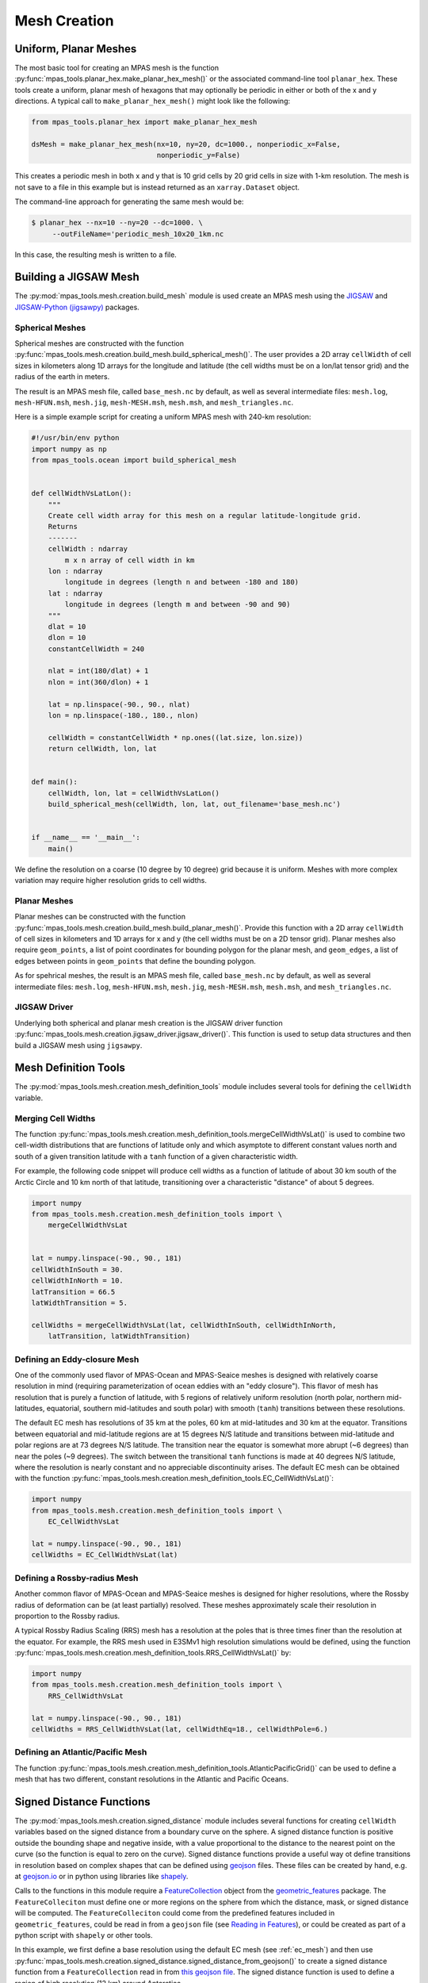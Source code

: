 .. _mesh_creation:

.. |---| unicode:: U+2014  .. em dash, trimming surrounding whitespace
   :trim:

*************
Mesh Creation
*************

Uniform, Planar Meshes
======================

The most basic tool for creating an MPAS mesh is the function
:py:func:`mpas_tools.planar_hex.make_planar_hex_mesh()` or the associated
command-line tool ``planar_hex``.  These tools create a uniform, planar mesh
of hexagons that may optionally be periodic in either or both of the x and
y directions.  A typical call to ``make_planar_hex_mesh()`` might look like
the following:

.. code-block:: python

    from mpas_tools.planar_hex import make_planar_hex_mesh

    dsMesh = make_planar_hex_mesh(nx=10, ny=20, dc=1000., nonperiodic_x=False,
                                  nonperiodic_y=False)

This creates a periodic mesh in both x and y that is 10 grid cells by 20 grid
cells in size with 1-km resolution.  The mesh is not save to a file in this
example but is instead returned as an ``xarray.Dataset`` object.

The command-line approach for generating the same mesh would be:

.. code-block:: none

    $ planar_hex --nx=10 --ny=20 --dc=1000. \
         --outFileName='periodic_mesh_10x20_1km.nc

In this case, the resulting mesh is written to a file.

Building a JIGSAW Mesh
======================

The :py:mod:`mpas_tools.mesh.creation.build_mesh` module is used
create an MPAS mesh using the `JIGSAW <https://github.com/dengwirda/jigsaw>`_
and `JIGSAW-Python (jigsawpy) <https://github.com/dengwirda/jigsaw-python>`_
packages.


Spherical Meshes
----------------

Spherical meshes are constructed with the function
:py:func:`mpas_tools.mesh.creation.build_mesh.build_spherical_mesh()`.
The user provides a 2D array ``cellWidth`` of cell sizes in kilometers along
1D arrays for the longitude and latitude (the cell widths must be on a lon/lat
tensor grid) and the radius of the earth in meters.

The result is an MPAS mesh file, called ``base_mesh.nc`` by default, as well as
several intermediate files: ``mesh.log``, ``mesh-HFUN.msh``, ``mesh.jig``,
``mesh-MESH.msh``, ``mesh.msh``, and ``mesh_triangles.nc``.

Here is a simple example script for creating a uniform MPAS mesh with 240-km
resolution:

.. code-block:: python

    #!/usr/bin/env python
    import numpy as np
    from mpas_tools.ocean import build_spherical_mesh


    def cellWidthVsLatLon():
        """
        Create cell width array for this mesh on a regular latitude-longitude grid.
        Returns
        -------
        cellWidth : ndarray
            m x n array of cell width in km
        lon : ndarray
            longitude in degrees (length n and between -180 and 180)
        lat : ndarray
            longitude in degrees (length m and between -90 and 90)
        """
        dlat = 10
        dlon = 10
        constantCellWidth = 240

        nlat = int(180/dlat) + 1
        nlon = int(360/dlon) + 1

        lat = np.linspace(-90., 90., nlat)
        lon = np.linspace(-180., 180., nlon)

        cellWidth = constantCellWidth * np.ones((lat.size, lon.size))
        return cellWidth, lon, lat


    def main():
        cellWidth, lon, lat = cellWidthVsLatLon()
        build_spherical_mesh(cellWidth, lon, lat, out_filename='base_mesh.nc')


    if __name__ == '__main__':
        main()

We define the resolution on a coarse (10 degree by 10 degree) grid because it
is uniform.  Meshes with more complex variation may require higher resolution
grids to cell widths.

Planar Meshes
-------------

Planar meshes can be constructed with the function
:py:func:`mpas_tools.mesh.creation.build_mesh.build_planar_mesh()`.  Provide
this function with a 2D array ``cellWidth`` of cell sizes in kilometers and
1D arrays for x and y (the cell widths must be on a 2D tensor grid).  Planar
meshes also require ``geom_points``, a list of point coordinates for bounding
polygon for the planar mesh, and ``geom_edges``, a list of edges between points
in ``geom_points`` that define the bounding polygon.

As for spehrical meshes, the result is an MPAS mesh file, called
``base_mesh.nc`` by default, as well as several intermediate files:
``mesh.log``, ``mesh-HFUN.msh``, ``mesh.jig``, ``mesh-MESH.msh``, ``mesh.msh``,
and ``mesh_triangles.nc``.


JIGSAW Driver
-------------

Underlying both spherical and planar mesh creation is the JIGSAW driver
function :py:func:`mpas_tools.mesh.creation.jigsaw_driver.jigsaw_driver()`.  This
function is used to setup data structures and then build a JIGSAW mesh using
``jigsawpy``.

Mesh Definition Tools
=====================

The :py:mod:`mpas_tools.mesh.creation.mesh_definition_tools` module includes
several tools for defining the ``cellWidth`` variable.

Merging Cell Widths
-------------------
The function
:py:func:`mpas_tools.mesh.creation.mesh_definition_tools.mergeCellWidthVsLat()`
is used to combine two cell-width distributions that are functions of latitude
only and which asymptote to different constant values north and south of a given
transition latitude with a ``tanh`` function of a given characteristic width.

For example, the following code snippet will produce cell widths as a function
of latitude of about 30 km south of the Arctic Circle and 10 km north of that
latitude, transitioning over a characteristic "distance" of about 5 degrees.

.. code-block:: python

    import numpy
    from mpas_tools.mesh.creation.mesh_definition_tools import \
        mergeCellWidthVsLat


    lat = numpy.linspace(-90., 90., 181)
    cellWidthInSouth = 30.
    cellWidthInNorth = 10.
    latTransition = 66.5
    latWidthTransition = 5.

    cellWidths = mergeCellWidthVsLat(lat, cellWidthInSouth, cellWidthInNorth,
        latTransition, latWidthTransition)

.. _ec_mesh:

Defining an Eddy-closure Mesh
-----------------------------

One of the commonly used flavor of MPAS-Ocean and MPAS-Seaice meshes is designed
with relatively coarse resolution in mind (requiring parameterization of ocean
eddies with an "eddy closure").  This flavor of mesh has resolution that is
purely a function of latitude, with 5 regions of relatively uniform resolution
(north polar, northern mid-latitudes, equatorial, southern mid-latitudes and
south polar) with smooth (``tanh``) transitions between these resolutions.

The default EC mesh has resolutions of 35 km at the poles, 60 km at
mid-latitudes and 30 km at the equator.  Transitions between equatorial and
mid-latitude regions are at 15 degrees N/S latitude and transitions between
mid-latitude and polar regions are at 73 degrees N/S latitude.  The
transition near the equator is somewhat more abrupt (~6 degrees) than near the
poles (~9 degrees).  The switch between the transitional ``tanh`` functions is
made at 40 degrees N/S latitude, where the resolution is nearly constant and no
appreciable discontinuity arises.  The default EC mesh can be obtained with the
function
:py:func:`mpas_tools.mesh.creation.mesh_definition_tools.EC_CellWidthVsLat()`:

.. code-block:: python

    import numpy
    from mpas_tools.mesh.creation.mesh_definition_tools import \
        EC_CellWidthVsLat

    lat = numpy.linspace(-90., 90., 181)
    cellWidths = EC_CellWidthVsLat(lat)

.. _rrs_mesh:

Defining a Rossby-radius Mesh
-----------------------------

Another common flavor of MPAS-Ocean and MPAS-Seaice meshes is designed for
higher resolutions, where the Rossby radius of deformation can be (at least
partially) resolved.  These meshes approximately scale their resolution in
proportion to the Rossby radius.

A typical Rossby Radius Scaling (RRS) mesh has a resolution at the poles that is
three times finer than the resolution at the equator.  For example, the RRS mesh
used in E3SMv1 high resolution simulations would be defined, using the function
:py:func:`mpas_tools.mesh.creation.mesh_definition_tools.RRS_CellWidthVsLat()`
by:

.. code-block:: python

    import numpy
    from mpas_tools.mesh.creation.mesh_definition_tools import \
        RRS_CellWidthVsLat

    lat = numpy.linspace(-90., 90., 181)
    cellWidths = RRS_CellWidthVsLat(lat, cellWidthEq=18., cellWidthPole=6.)

Defining an Atlantic/Pacific Mesh
---------------------------------

The function
:py:func:`mpas_tools.mesh.creation.mesh_definition_tools.AtlanticPacificGrid()`
can be used to define a mesh that has two different, constant resolutions in the
Atlantic and Pacific Oceans.


Signed Distance Functions
=========================

The :py:mod:`mpas_tools.mesh.creation.signed_distance` module includes several
functions for creating ``cellWidth`` variables based on the signed distance from
a boundary curve on the sphere.  A signed distance function is positive outside
the bounding shape and negative inside, with a value proportional to the
distance to the nearest point on the curve (so the function is equal to zero on
the curve).  Signed distance functions provide a useful way ot define
transitions in resolution based on complex shapes that can be defined using
`geojson <https://geojson.org/>`_ files.  These files can be created by hand,
e.g. at `geojson.io <http://geojson.io/>`_ or in python using libraries like
`shapely <https://shapely.readthedocs.io/en/stable/index.html>`_.

Calls to the functions in this module require a
`FeatureCollection <http://mpas-dev.github.io/geometric_features/stable/feature_collection.html>`_
object from the
`geometric_features <http://mpas-dev.github.io/geometric_features/stable/index.html>`_
package.  The ``FeatureColleciton`` must define one or more regions on the
sphere from which the distance, mask, or signed distance will be computed.
The ``FeatureColleciton`` could come from the predefined features included in
``geometric_features``, could be read in from a ``geojson`` file (see
`Reading in Features <http://mpas-dev.github.io/geometric_features/stable/feature_collection.html#reading-in-features>`_),
or could be created as part of a python script with ``shapely`` or other tools.

In this example, we first define a base resolution using the default EC mesh
(see :ref:`ec_mesh`) and then use
:py:func:`mpas_tools.mesh.creation.signed_distance.signed_distance_from_geojson()`
to create a signed distance function from a ``FeatureCollection`` read in from
`this geojson file <https://github.com/MPAS-Dev/MPAS-Model/blob/ocean/develop/testing_and_setup/compass/ocean/global_ocean/SO60to10wISC/init/high_res_region.geojson>`_.
The signed distance function is used to define a region of high resolution (12
km) around Antarctica.

.. code-block:: python

    import numpy as np
    import mpas_tools.mesh.creation.mesh_definition_tools as mdt
    from mpas_tools.mesh.creation.signed_distance import \
        signed_distance_from_geojson
    from geometric_features import read_feature_collection
    from mpas_tools.cime.constants import constants


    dlon = 0.1
    dlat = dlon
    earth_radius = constants['SHR_CONST_REARTH']
    nlon = int(360./dlon) + 1
    nlat = int(180./dlat) + 1
    lon = np.linspace(-180., 180., nlon)
    lat = np.linspace(-90., 90., nlat)

    cellWidth = mdt.EC_CellWidthVsLat(lat)

    # broadcast cellWidth to 2D
    _, cellWidth = np.meshgrid(lon, cellWidthVsLat)

    # now, add the high-res region
    fc = read_feature_collection('high_res_region.geojson')

    so_signed_distance = signed_distance_from_geojson(fc, lon, lat,
                                                      earth_radius,
                                                      max_length=0.25)

    # Equivalent to 20 degrees latitude
    trans_width = 1600e3
    trans_start = -500e3
    dx_min = 12.

    weights = 0.5 * (1 + np.tanh((so_signed_distance - trans_start) /
                                 trans_width))

    cellWidth = dx_min * (1 - weights) + cellWidth * weights

Sometimes it can be useful to extract just the mask of the region of interest
(defined as ``0`` outside the the region and ``1`` inside it) or the unsigned
distance.  For these purposes, use the functions
:py:func:`mpas_tools.mesh.creation.signed_distance.mask_from_geojson()`
and
:py:func:`mpas_tools.mesh.creation.signed_distance.distance_from_geojson()`,
respectively.

